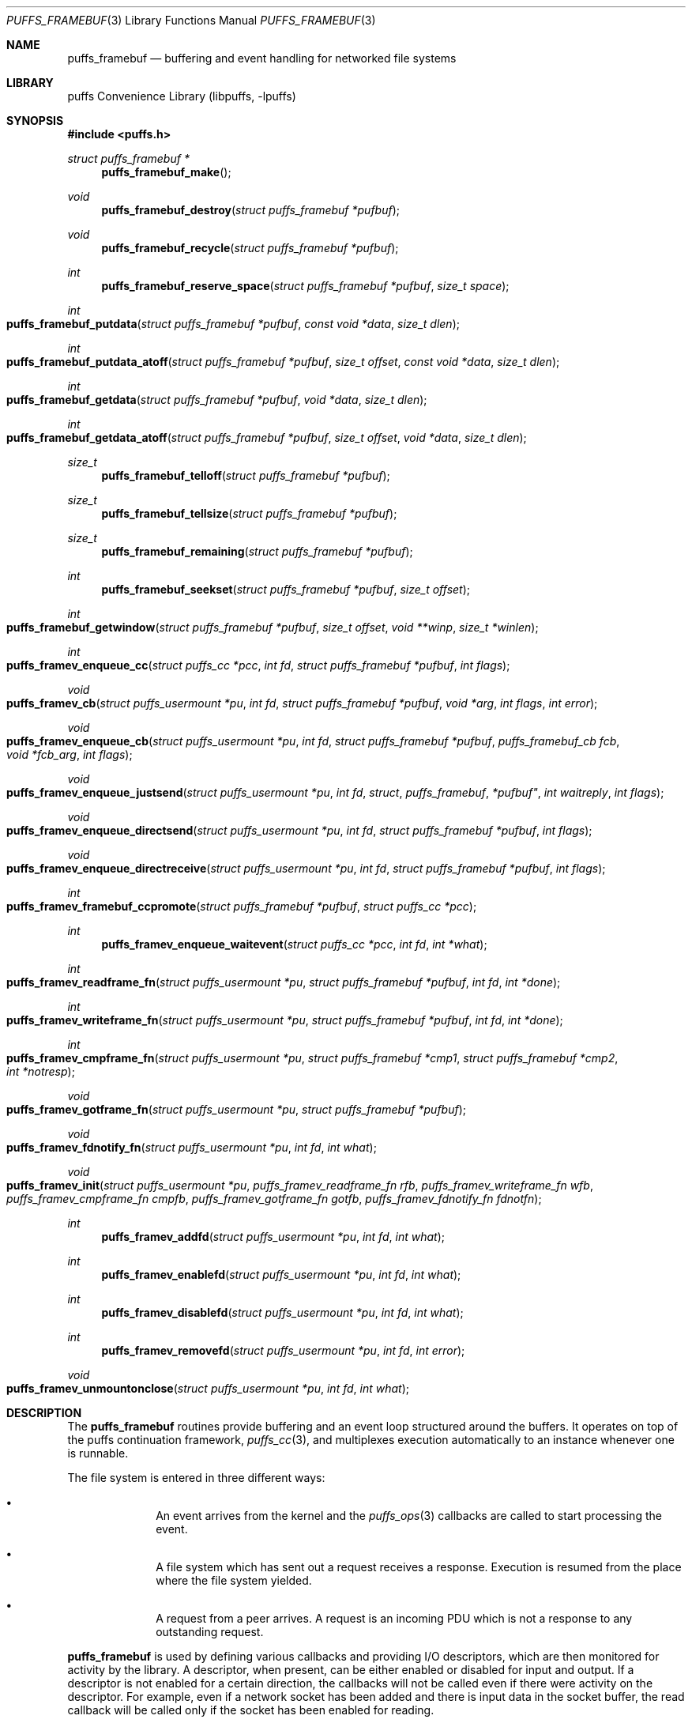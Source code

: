 .\"	$NetBSD: puffs_framebuf.3,v 1.25.4.1 2009/02/24 03:45:56 snj Exp $
.\"
.\" Copyright (c) 2007 Antti Kantee.  All rights reserved.
.\"
.\" Redistribution and use in source and binary forms, with or without
.\" modification, are permitted provided that the following conditions
.\" are met:
.\" 1. Redistributions of source code must retain the above copyright
.\"    notice, this list of conditions and the following disclaimer.
.\" 2. Redistributions in binary form must reproduce the above copyright
.\"    notice, this list of conditions and the following disclaimer in the
.\"    documentation and/or other materials provided with the distribution.
.\"
.\" THIS SOFTWARE IS PROVIDED BY THE AUTHOR AND CONTRIBUTORS ``AS IS'' AND
.\" ANY EXPRESS OR IMPLIED WARRANTIES, INCLUDING, BUT NOT LIMITED TO, THE
.\" IMPLIED WARRANTIES OF MERCHANTABILITY AND FITNESS FOR A PARTICULAR PURPOSE
.\" ARE DISCLAIMED.  IN NO EVENT SHALL THE AUTHOR OR CONTRIBUTORS BE LIABLE
.\" FOR ANY DIRECT, INDIRECT, INCIDENTAL, SPECIAL, EXEMPLARY, OR CONSEQUENTIAL
.\" DAMAGES (INCLUDING, BUT NOT LIMITED TO, PROCUREMENT OF SUBSTITUTE GOODS
.\" OR SERVICES; LOSS OF USE, DATA, OR PROFITS; OR BUSINESS INTERRUPTION)
.\" HOWEVER CAUSED AND ON ANY THEORY OF LIABILITY, WHETHER IN CONTRACT, STRICT
.\" LIABILITY, OR TORT (INCLUDING NEGLIGENCE OR OTHERWISE) ARISING IN ANY WAY
.\" OUT OF THE USE OF THIS SOFTWARE, EVEN IF ADVISED OF THE POSSIBILITY OF
.\" SUCH DAMAGE.
.\"
.Dd September 6, 2008
.Dt PUFFS_FRAMEBUF 3
.Os
.Sh NAME
.Nm puffs_framebuf
.Nd buffering and event handling for networked file systems
.Sh LIBRARY
.Lb libpuffs
.Sh SYNOPSIS
.In puffs.h
.Ft struct puffs_framebuf *
.Fn puffs_framebuf_make
.Ft void
.Fn puffs_framebuf_destroy "struct puffs_framebuf *pufbuf"
.Ft void
.Fn puffs_framebuf_recycle "struct puffs_framebuf *pufbuf"
.Ft int
.Fn puffs_framebuf_reserve_space "struct puffs_framebuf *pufbuf" "size_t space"
.Ft int
.Fo puffs_framebuf_putdata
.Fa "struct puffs_framebuf *pufbuf" "const void *data" "size_t dlen"
.Fc
.Ft int
.Fo puffs_framebuf_putdata_atoff
.Fa "struct puffs_framebuf *pufbuf" "size_t offset" "const void *data"
.Fa "size_t dlen"
.Fc
.Ft int
.Fo puffs_framebuf_getdata
.Fa "struct puffs_framebuf *pufbuf" "void *data" "size_t dlen"
.Fc
.Ft int
.Fo puffs_framebuf_getdata_atoff
.Fa "struct puffs_framebuf *pufbuf" "size_t offset"
.Fa "void *data" "size_t dlen"
.Fc
.Ft size_t
.Fn puffs_framebuf_telloff "struct puffs_framebuf *pufbuf"
.Ft size_t
.Fn puffs_framebuf_tellsize "struct puffs_framebuf *pufbuf"
.Ft size_t
.Fn puffs_framebuf_remaining "struct puffs_framebuf *pufbuf"
.Ft int
.Fn puffs_framebuf_seekset "struct puffs_framebuf *pufbuf" "size_t offset"
.Ft int
.Fo puffs_framebuf_getwindow
.Fa "struct puffs_framebuf *pufbuf" "size_t offset"
.Fa "void **winp" "size_t *winlen"
.Fc
.Ft int
.Fo puffs_framev_enqueue_cc
.Fa "struct puffs_cc *pcc" "int fd" "struct puffs_framebuf *pufbuf" "int flags"
.Fc
.Ft void
.Fo puffs_framev_cb
.Fa "struct puffs_usermount *pu" "int fd" "struct puffs_framebuf *pufbuf"
.Fa "void *arg" "int flags"
.Fa "int error"
.Fc
.Ft void
.Fo puffs_framev_enqueue_cb
.Fa "struct puffs_usermount *pu" "int fd" "struct puffs_framebuf *pufbuf"
.Fa "puffs_framebuf_cb fcb" "void *fcb_arg" "int flags"
.Fc
.Ft void
.Fo puffs_framev_enqueue_justsend
.Fa "struct puffs_usermount *pu" "int fd "struct puffs_framebuf *pufbuf"
.Fa "int waitreply" "int flags"
.Fc
.Ft void
.Fo puffs_framev_enqueue_directsend
.Fa "struct puffs_usermount *pu" "int fd" "struct puffs_framebuf *pufbuf"
.Fa "int flags"
.Fc
.Ft void
.Fo puffs_framev_enqueue_directreceive
.Fa "struct puffs_usermount *pu" "int fd" "struct puffs_framebuf *pufbuf"
.Fa "int flags"
.Fc
.Ft int
.Fo puffs_framev_framebuf_ccpromote
.Fa "struct puffs_framebuf *pufbuf" "struct puffs_cc *pcc"
.Fc
.Ft int
.Fn puffs_framev_enqueue_waitevent "struct puffs_cc *pcc" "int fd" "int *what"
.Ft int
.Fo puffs_framev_readframe_fn
.Fa "struct puffs_usermount *pu" "struct puffs_framebuf *pufbuf"
.Fa "int fd" "int *done"
.Fc
.Ft int
.Fo puffs_framev_writeframe_fn
.Fa "struct puffs_usermount *pu" "struct puffs_framebuf *pufbuf"
.Fa "int fd" "int *done"
.Fc
.Ft int
.Fo puffs_framev_cmpframe_fn
.Fa "struct puffs_usermount *pu"
.Fa "struct puffs_framebuf *cmp1" "struct puffs_framebuf *cmp2" "int *notresp"
.Fc
.Ft void
.Fo puffs_framev_gotframe_fn
.Fa "struct puffs_usermount *pu" "struct puffs_framebuf *pufbuf"
.Fc
.Ft void
.Fo puffs_framev_fdnotify_fn
.Fa "struct puffs_usermount *pu" "int fd" "int what"
.Fc
.Ft void
.Fo puffs_framev_init
.Fa "struct puffs_usermount *pu"
.Fa "puffs_framev_readframe_fn rfb" "puffs_framev_writeframe_fn wfb"
.Fa "puffs_framev_cmpframe_fn cmpfb" "puffs_framev_gotframe_fn gotfb"
.Fa "puffs_framev_fdnotify_fn fdnotfn"
.Fc
.Ft int
.Fn puffs_framev_addfd "struct puffs_usermount *pu" "int fd" "int what"
.Ft int
.Fn puffs_framev_enablefd "struct puffs_usermount *pu" "int fd" "int what"
.Ft int
.Fn puffs_framev_disablefd "struct puffs_usermount *pu" "int fd" "int what"
.Ft int
.Fn puffs_framev_removefd "struct puffs_usermount *pu" "int fd" "int error"
.Ft void
.Fo puffs_framev_unmountonclose
.Fa "struct puffs_usermount *pu" "int fd" "int what"
.Fc
.Sh DESCRIPTION
The
.Nm
routines provide buffering and an event loop structured around the
buffers.
It operates on top of the puffs continuation framework,
.Xr puffs_cc 3 ,
and multiplexes execution automatically to an instance whenever
one is runnable.
.Pp
The file system is entered in three different ways:
.Bl -bullet -offset indent
.It
An event arrives from the kernel and the
.Xr puffs_ops 3
callbacks are called to start processing the event.
.It
A file system which has sent out a request receives a response.
Execution is resumed from the place where the file system yielded.
.It
A request from a peer arrives.
A request is an incoming PDU which is not a response to any outstanding
request.
.El
.Pp
.Nm
is used by defining various callbacks and providing I/O descriptors,
which are then monitored for activity by the library.
A descriptor, when present, can be either enabled or disabled for
input and output.
If a descriptor is not enabled for a certain direction, the callbacks
will not be called even if there were activity on the descriptor.
For example, even if a network socket has been added and there is
input data in the socket buffer, the read callback will be called
only if the socket has been enabled for reading.
.Pp
File descriptors are treated like sockets: they have two sides, a read
side and a write side.
The framework determines that one side of the descriptor has been
closed if the supplied I/O callbacks return an error or if the I/O
multiplexing call says a side has been closed.
It is still possible, from the framework perspective, to write to a
file descriptor whose read side is closed.
However, it is not possible to wait for a response on such a file
descriptor.
Conversely, it is possible to read responses from a descriptor whose
write side is closed.
It should be stressed that the implementation underlying the file
descriptor might not support this.
.Pp
The following callbacks can be defined, cf.
.Fn puffs_framev_init ,
and all are optional.
None of them should block, because this would cause the entire file server
to block.
One option is to make the descriptors non-blocking before adding them.
.Bl -tag -width "xfdnotfnx"
.It rfb
Read a frame from the file descriptor onto the specified buffer.
.It wfb
Write a frame from the the specified buffer into the file descriptor.
.It cmpfb
Identify if a buffer is the response to the specified buffer.
.It gotfb
Called iff no outstanding request matches the incoming frame.
In other words, this is called when we receive a request from a peer.
.It fdnotfn
Receive notifications about a change-of-state in a file descriptor's
status.
.El
.Pp
Better descriptions for each callback are given below.
.Pp
The buffers of
.Nm
provide automatic memory management of buffers for the file servers.
They provide a cursor to the current buffer offset.
Reading or writing data through the normal routines will advance that cursor.
Additionally, the buffer size is provided to the user.
It represents the maximum offset where data was written.
.Pp
Generally the write functions will fail if the cannot allocate enough
memory to satisfy the buffer length requirements.
Read functions will fail if the amount of data written to the buffer
is not large enough to satisfy the read.
.Bl -tag -width xxxx
.It Fn puffs_framebuf_make
Create a buffer.
Return the address of the buffer or
.Dv NULL
in case no memory was available.
.It Fn puffs_framebuf_destroy pufbuf
Free memory used by buffer.
.It Fn puffs_framebuf_recycle pufbuf
Reset offsets so that buffer can be reused.
Does not free memory or reallocate memory.
.It Fn puffs_framebuf_reserve_space pufbuf space
Make sure that the buffer has
.Ar space
bytes of available memory starting from the current offset.
This is not strictly necessary, but can be used for optimizations
where it is known in advance how much memory will be required.
.It Fn puffs_framebuf_putdata pufbuf data dlen
Write
.Ar dlen
amount of data from the address
.Ar data
into the buffer.
Moves the offset cursor forward
.Ar dlen
bytes.
.It Fn puffs_framebuf_putdata_atoff pufbuf offset data dlen
Like
.Fn puffs_framebuf_putdata ,
except writes data at buffer offset
.Ar offset .
It is legal to write past the current end of the buffer.
Does NOT modify the current offset cursor.
.It Fn puffs_framebuf_getdata pufbuf data dlen
Read
.Ar dlen
bytes of data from the buffer into
.Ar data .
Advances the offset cursor.
.It Fn puffs_framebuf_getdata_atoff pufbuf offset data dlen
Read data from buffer position
.Ar offset .
Does NOT modify the offset cursor.
.It Fn puffs_framebuf_telloff pufbuf
Return the offset into the buffer.
.It Fn puffs_framebuf_tellsize pufbuf
Return the maximum offset where data has been written, i.e. buffer size.
.It Fn puffs_framebuf_remaining pufbuf
Distance from current offset to the end of the buffer, i.e. size-offset.
.It Fn puffs_framebuf_seekset pufbuf offset
Set the offset cursor to the position
.Ar offset .
This does NOT modify the buffer size, but reserves at least
enough memory memory for a write to
.Ar offset
and will fail if memory cannot be allocated.
.It Fn puffs_framebuf_getwindow pufbuf offset winp winlen
Get a direct memory window into the buffer starting from
.Ar offset .
The maximum mapped window size will be
.Ar winlen
bytes, but this routine might return a smaller window and the caller
should always check the actual mapped size after the call.
The window is returned in
.Ar winp .
This function not modify the buffer offset, but it DOES set the buffer
size to
.Ar offset +
.Ar winlen
in case that value is greater than the current size.
The window is valid until the next until the next
.Fn puffs_framebuf
call operating on the buffer in question.
.It Fn puffs_framev_enqueue_cc pcc fd pufbuf flags
Add the buffer
.Ar pufbuf
to outgoing queue of descriptor
.Ar fd
and yield with the continuation
.Ar pcc .
Execution is resumed once a response is received.
Returns 0 if the buffer was successfully enqueued (not necessarily
delivered) and non-zero to signal a non-recoverable error.
.Pp
Usually the buffer is placed at the end of the output queue.
However, if
.Ar flags
contains
.Dv PUFFS_FBQUEUE_URGENT ,
.Ar pufbuf
is placed in the front of the queue to be sent immediately after
the current PDU (if any) has been sent.
.It Fn puffs_framev_enqueue_cb pu fd pufbuf fcb fcb_arg flags
Enqueue the buffer
.Ar pufbuf
for outgoing data and immediately return.
Once a response arrives, the callback
.Fn fcb
will be called with the argument
.Ar fcb_arg .
The callback function
.Fn fcb
is responsible for freeing the buffer.
Returns 0 if the buffer was successfully enqueued (not necessarily
delivered) and non-zero to signal a non-recoverable error.
.Pp
See
.Fn puffs_framev_enqueue_cc
for
.Ar flags .
.It Fn puffs_framev_cb pu pufbuf arg error
Callback function.
Called when a response to a specific request arrives from the server.
If
.Ar error
is non-zero, the framework was unable to obtain a response and the
function should not examine the contents of
.Ar pufbuf ,
only do resource cleanup.
May not block.
.It Fn puffs_framev_enqueue_justsend pu fd pufbuf waitreply flags
Enqueue the buffer
.Ar pufbuf
for outgoing traffic and immediately return.
The parameter
.Ar waitreply
can be used to control if the buffer is to be freed immediately after
sending of if a response is expected and the buffer should be freed
only after the response arrives (receiving an unexpected message from
the server is treated as an error).
Returns 0 if the buffer was successfully enqueued (not necessarily
delivered) and non-zero to signal a non-recoverable error.
.Pp
See
.Fn puffs_framev_enqueue_cc
for
.Ar flags .
.It Fn puffs_framev_enqueue_directsend pcc fd pufbuf flags
Acts like
.Fn puffs_framev_enqueue_justsend
with the exception that the call yields until the frame has been sent.
As opposed to
.Fn puffs_framev_enqueue_cc ,
the routine does not wait for input, but returns immediately after
sending the frame.
.Pp
See
.Fn puffs_framev_enqueue_cc
for
.Ar flags .
.It Fn puffs_framev_enqueue_directreceive pcc fd pufbuf flags
Receive data into
.Ar pufbuf .
This routine yields until a complete frame has been read into
the buffer by the readframe routine.
.Pp
See
.Fn puffs_framev_enqueue_cc
for
.Ar flags .
.It Fn puffs_framev_framebuf_ccpromote pufbuf pcc
Promote the framebuffer
.Ar pufbuf
sent with
.Fn puffs_framev_enqueue_cb
or
.Fn puffs_framev_enqueue_justsend
to a wait using
.Ar pcc
and yield until the result arrives.
The response from the file server for
.Ar pufbuf
must not yet have arrived.
If sent with
.Fn puffs_framev_enqueue_justsend ,
the call must be expecting a response.
.It Fn puffs_framev_enqueue_waitevent pcc fd what
Waits for an event in
.Ar what
to happen on file descriptor
.Ar fd .
The events which happened are returned back in
.Ar what .
The possible events are
.Dv PUFFS_FBIO_READ ,
.Dv PUFFS_FBIO_WRITE ,
and
.Dv PUFFS_FBIO_ERROR ,
specifying read, write and error conditions, respectively.
Error is always checked.
.Pp
This call does not depend on if the events were previously enabled on
the file descriptor - the specified events are always checked
regardless.
.Pp
There is currently no other way to cancel or timeout a call except by
removing the file descriptor in question.
This may change in the future.
.It Fn puffs_framev_readframe_fn pu pufbuf fd done
Callback function.
Read at most one frame from file descriptor
.Ar fd
into the buffer
.Ar pufbuf .
If a complete frame is read, the value pointed to by
.Ar done
must be set to 1.
This function should return 0 on success (even if a complete frame was not
yet read) and a non-zero
.Er errno
to signal a fatal error.
In case a fatal error is returned, the read side of the file descriptor
is marked closed.
This routine will be called with the same buffer argument until a
complete frame has been read.
May not block.
.It Fn puffs_framev_writeframe_fn pu pufbuf fd done
Write the frame contained in
.Ar pufbuf
to the file descriptor
.Ar fd .
In case the entire frame is successfully written,
.Ar *done
should be set to 1.
This function should return 0 on success (even if a complete frame was not
yet written) and a non-zero
.Er errno
to signal a fatal error.
In case a fatal error is returned, the write side of the file descriptor
is marked closed.
This routine will be called with the same buffer argument until the
complete frame has been written.
May not block.
.Pp
It is a good idea to make sure that this function can handle a possible
.Dv SIGPIPE
caused by a closed connection.
For example, the file server can opt to trap
.Dv SIGPIPE
or, if writing to a socket, call
.Fn send
with the flag
.Dv MSG_NOSIGNAL
instead of using
.Fn write .
.It Fn puffs_framev_cmpframe_fn pu pufbuf_cmp1 pufbuf_cmp2 notresp
Compare the file system internal request tags in
.Ar pufbuf_cmp1
and
.Ar pufbuf_cmp2 .
Should return 0 if the tags are equal, 1 if first buffer's tag is
greater than the second and \-1 if it is smaller.
The definitions "greater" and "smaller" are used transparently by
the library, e.g. like
.Xr qsort 3 .
If it can be determined from
.Ar pufbuf_cmp1
that it is not a response to any outstanding request,
.Ar notresp
should be set to non-zero.
This will cause
.Nm
to skip the test of the buffer against the rest of the outstanding
request.
May not block.
.It Fn puffs_framev_gotframe_fn pu pufbuf
Called when no outstanding request matches an incoming frame.
The ownership of
.Ar pufbuf
is transferred to the called function and must be destroyed once
processing is over.
May not block.
.It Fn puffs_framev_fdnotify_fn pu fd what
Is called when the read or write side of the file descriptor
.Ar fd
is closed.
It is called once for each side, the bitmask parameter
.Ar what
specified what is currently closed:
.Dv PUFFS_FBIO_READ
and
.Dv PUFFS_FBIO_WRITE
for read and write, respectively.
.It Fn puffs_framev_init pu rfb wfb cmpfb gotfb fdnotfn
Initializes the given callbacks to the system.
They will be used when
.Fn puffs_mainloop
is called.
The framework provides the routines
.Fn puffs_framev_removeonclose
and
.Fn puffs_framev_unmountonclose ,
which can be given as
.Ar fdnotfn .
The first one removes the file descriptor once both sides are closed
while the second one unmounts the file system and exits the mainloop.
.It Fn puffs_framev_addfd pu fd what
Add file descriptor
.Ar fd
to be handled by the framework.
It is legal to add a file descriptor either before calling
.Fn puffs_mainloop
or at time when running.
The parameter
.Ar what
controls enabling of input and output events and can be a bitwise
combination of
.Dv PUFFS_FBIO_READ
and
.Dv PUFFS_FBIO_WRITE .
If not specified, the descriptor will be in a disabled state.
.It Fn puffs_framev_enablefd pu fd error
Enable events of type
.Ar what
for file descriptor
.Ar fd .
.It Fn puffs_framev_disablefd pu fd error
Disable events of type
.Ar what
for file descriptor
.Ar fd .
.It Fn puffs_framev_removefd pu fd error
Remove file descriptor
.Ar fd
from the list of descriptors handled by the framework.
Removing a file descriptor causes all operations blocked either on
output or input to be released with the error value
.Ar error .
In case 0 is supplied as this parameter,
.Er ECONNRESET
is used.
.Pp
The file system
.Em must
explicitly remove each fd it has added.
A good place to do this is
.Fn puffs_framev_fdnotify_fn
or
.Fn puffs_node_reclaim ,
depending a little on the structure of the file system.
.It Fn puffs_framev_unmountonclose pu fd what
This is library provided convenience routine for
.Fn puffs_framev_fdnotify_fn .
It unmounts the file system when both the read and write side are
closed.
It is useful for file systems such as
.Xr mount_psshfs 8
which depend on a single connection.
.El
.Sh CODE REFERENCES
The current users of
.Nm
in the tree are
.Xr mount_psshfs 8
and
.Xr mount_9p 8 .
See
.Pa src/usr.sbin/puffs/mount_psshfs
and
.Pa src/usr.sbin/puffs/mount_9p
for the respective usage examples.
.Sh RETURN VALUES
These functions generally return \-1 to signal error and set
.Er errno
to indicate the type of error.
.Sh SEE ALSO
.Xr puffs 3 ,
.Xr puffs_cc 3 ,
.Xr puffs_ops 3
.Rs
.%A Antti Kantee
.%D September 2007
.%I Helsinki University of Technology
.%R Tech Report TKK-TKO-B157
.%T Using puffs for Implementing Client-Server Distributed File Systems
.Re
.Rs
.%A Antti Kantee
.%D March 2008
.%J Proceedings of AsiaBSDCon 2008
.%P pp. 55-70
.%T Send and Receive of File System Protocols: Userspace Approach With puffs
.Re
